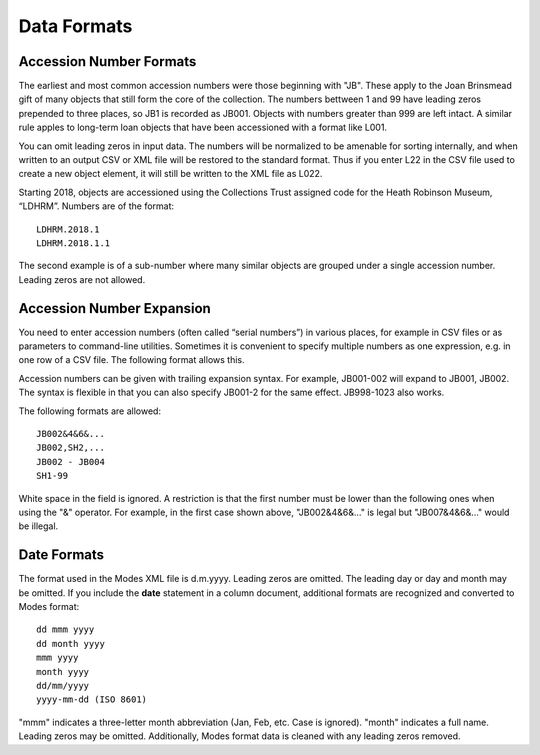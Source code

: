 .. data_format.rst


Data Formats
============

Accession Number Formats
------------------------

The earliest and most common accession numbers were those beginning with "JB".
These apply to the Joan Brinsmead gift of many objects that still form the core
of the collection. The numbers bettween 1 and 99 have leading zeros prepended
to three places, so JB1 is recorded as JB001. Objects with numbers greater than
999 are left intact. A similar rule apples to long-term loan objects that have
been accessioned with a format like L001.

You can omit leading zeros in input data. The numbers will be normalized to
be amenable for sorting internally, and when written to an output CSV or XML
file will be restored to the standard format. Thus if you enter L22 in the
CSV file used to create a new object element, it will still be written to the
XML file as L022.

Starting 2018, objects are accessioned using the Collections Trust assigned
code for the Heath Robinson Museum, “LDHRM”. Numbers are of the format::

    LDHRM.2018.1
    LDHRM.2018.1.1

The second example is of a sub-number where many similar objects are grouped
under a single accession number. Leading zeros are not allowed.

Accession Number Expansion
--------------------------

You need to enter accession numbers (often called “serial numbers”) in various
places, for example in CSV files or as parameters to command-line utilities.
Sometimes it is convenient to specify
multiple numbers as one expression, e.g. in one row of a CSV file.
The following format allows this.

Accession numbers can be given with trailing
expansion syntax. For example, JB001-002 will expand to JB001, JB002. The
syntax is flexible in that you can also specify JB001-2 for the same effect.
JB998-1023 also works.

The following formats are allowed::

    JB002&4&6&...
    JB002,SH2,...
    JB002 - JB004
    SH1-99

White space in the field is ignored. A restriction is that the first number
must be lower than the following ones when using the "&" operator. For example,
in the first case shown above, "JB002&4&6&..." is legal but "JB007&4&6&..." would be
illegal.


Date Formats
------------

The format used in the Modes XML file is d.m.yyyy. Leading zeros are omitted.
The leading day or day and month may be omitted. If you include the **date**
statement in a column document, additional formats are recognized and converted
to Modes format::

            dd mmm yyyy
            dd month yyyy
            mmm yyyy
            month yyyy
            dd/mm/yyyy
            yyyy-mm-dd (ISO 8601)

"mmm" indicates a three-letter month abbreviation (Jan, Feb, etc. Case is ignored).
"month" indicates a full name. Leading zeros may be omitted. Additionally,
Modes format data is cleaned with any leading zeros removed. 
